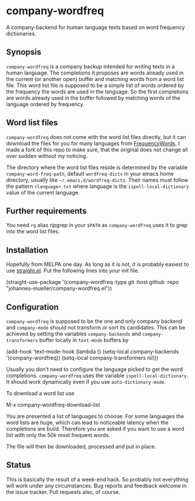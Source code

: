[[https://github.com/johannes-mueller/company-wordfreq.el/actions?query=workflow%3ATests][https://github.com/johannes-mueller/company-wordfreq.el/workflows/Tests/badge.svg]]

* company-wordfreq

A company-backend for human language texts based on word frequency
dictionaries.

** Synopsis

=company-wordfreq= is a company backup intended for writing texts in a human
language.  The completions it proposes are words already used in the current
(or another open) buffer and matching words from a word list file.  This word
list file is supposed to be a simple list of words ordered by the frequency the
words are used in the language.  So the first completions are words already
used in the buffer followed by matching words of the language ordered by
frequency.

** Word list files

=company-wordfreq= does not come with the word list files directly, but it can
download the files for you for many languages from [[https://github.com/hermitdave/FrequencyWords][FrequencyWords]].  I made a
fork of this repo to make sure, that the original does not change all over
sudden without my noticing.

The directory where the word list files reside is determined by the variable
=company-word-freq-path=, default =wordfreq-dicts= in your emacs home
directory, usually like =~/.emacs.d/wordfreq-dicts=.  Their names must follow
the pattern =<language>.txt= where language is the =ispell-local-dictionary=
value of the current language.

** Further requirements

You need =rg= alias ripgrep in your =$PATH= as =company-wordfreq= uses it to
grep into the word list files.

** Installation

Hopefully from MELPA one day.  As long as it is not, it is probably easiest to use
[[https://github.com/raxod502/straight.el][straight.el]].  Put the following lines into your init file.

#+BEGIN_EXAMPLE emacs-lisp
(straight-use-package
 '(company-wordfreq :type git :host github :repo "johannes-mueller/company-wordfreq.el"))
#+END_EXAMPLE

** Configuration

=company-wordfreq= is supposed to be the one and only company backend and
=company-mode= should not transform or sort its candidates.  This can be
achieved by setting the variables =company-backends= and =company-transformers=
buffer locally in =text-mode= buffers by

#+BEGIN_EXAMPLE emacs-lisp
(add-hook 'text-mode-hook (lambda ()
                            (setq-local company-backends '(company-wordfreq))
                            (setq-local company-transformers nil)))
#+END_EXAMPLE

Usually you don't need to configure the language picked to get the word
completions. =company-wordfreq= uses the variable =ispell-local-dictionary=.
It should work dynamically even if you use =auto-dictionary-mode=.

To download a word list use

#+BEGIN_EXAMPLE emacs-lisp
M-x company-wordfreq-download-list
#+END_EXAMPLE

You are presented a list of languages to choose.  For some languages the word
lists are huge, which can lead to noticeable latency when the completions are
build.  Therefore you are asked if you want to use a word list with only the
50k most frequent words.

The file will then be downloaded, processed and put in place.

** Status

This is basically the result of a week-end hack.  So probably not
everything will work under any circumstances.  Bug reports and feedback welcome
in the issue tracker.  Pull requests also, of course.
